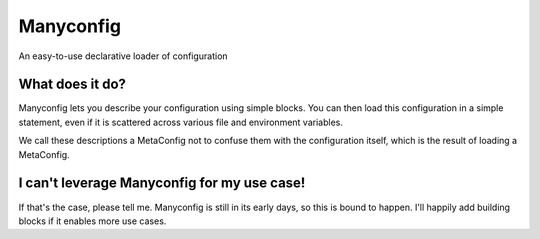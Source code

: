 Manyconfig
##########

An easy-to-use declarative loader of configuration

What does it do?
================

Manyconfig lets you describe your configuration using simple blocks. You can
then load this configuration in a simple statement, even if it is scattered
across various file and environment variables.

We call these descriptions a MetaConfig not to confuse them with the
configuration itself, which is the result of loading a MetaConfig.

I can't leverage Manyconfig for my use case!
============================================

If that's the case, please tell me. Manyconfig is still in its early days, so
this is bound to happen. I'll happily add building blocks if it enables more
use cases.
